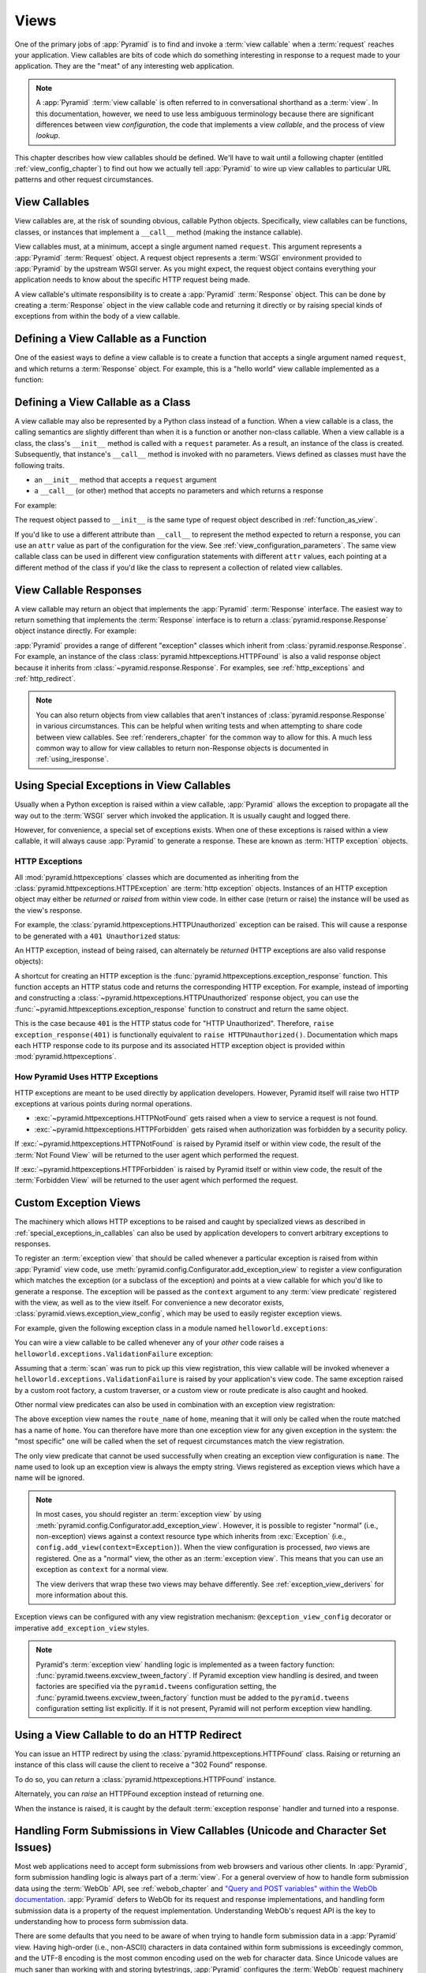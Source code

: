 .. _views_chapter:

Views
=====

One of the primary jobs of :app:`Pyramid` is to find and invoke a :term:`view
callable` when a :term:`request` reaches your application.  View callables are
bits of code which do something interesting in response to a request made to
your application.  They are the "meat" of any interesting web application.

.. note::

   A :app:`Pyramid` :term:`view callable` is often referred to in
   conversational shorthand as a :term:`view`.  In this documentation, however,
   we need to use less ambiguous terminology because there are significant
   differences between view *configuration*, the code that implements a view
   *callable*, and the process of view *lookup*.

This chapter describes how view callables should be defined. We'll have to wait
until a following chapter (entitled :ref:`view_config_chapter`) to find out how
we actually tell :app:`Pyramid` to wire up view callables to particular URL
patterns and other request circumstances.

.. index::
   single: view callables

View Callables
--------------

View callables are, at the risk of sounding obvious, callable Python objects.
Specifically, view callables can be functions, classes, or instances that
implement a ``__call__`` method (making the instance callable).

View callables must, at a minimum, accept a single argument named ``request``. 
This argument represents a :app:`Pyramid` :term:`Request` object.  A request
object represents a :term:`WSGI` environment provided to :app:`Pyramid` by the
upstream WSGI server. As you might expect, the request object contains
everything your application needs to know about the specific HTTP request being
made.

A view callable's ultimate responsibility is to create a :app:`Pyramid`
:term:`Response` object. This can be done by creating a :term:`Response` object
in the view callable code and returning it directly or by raising special kinds
of exceptions from within the body of a view callable.

.. index::
   single: view calling convention
   single: view function

.. _function_as_view:

Defining a View Callable as a Function
--------------------------------------

One of the easiest ways to define a view callable is to create a function that
accepts a single argument named ``request``, and which returns a
:term:`Response` object.  For example, this is a "hello world" view callable
implemented as a function:

.. code-block:: python
    :linenos:

    from pyramid.response import Response

    def hello_world(request):
        return Response('Hello world!')

.. index::
   single: view calling convention
   single: view class

.. _class_as_view:

Defining a View Callable as a Class
-----------------------------------

A view callable may also be represented by a Python class instead of a
function.  When a view callable is a class, the calling semantics are slightly
different than when it is a function or another non-class callable. When a view
callable is a class, the class's ``__init__`` method is called with a
``request`` parameter.  As a result, an instance of the class is created.
Subsequently, that instance's ``__call__`` method is invoked with no
parameters.  Views defined as classes must have the following traits.

- an ``__init__`` method that accepts a ``request`` argument

- a ``__call__`` (or other) method that accepts no parameters and which returns
  a response

For example:

.. code-block:: python
    :linenos:

    from pyramid.response import Response

    class MyView(object):
        def __init__(self, request):
            self.request = request

        def __call__(self):
            return Response('hello')

The request object passed to ``__init__`` is the same type of request object
described in :ref:`function_as_view`.

If you'd like to use a different attribute than ``__call__`` to represent the
method expected to return a response, you can use an ``attr`` value as part of
the configuration for the view.  See :ref:`view_configuration_parameters`. The
same view callable class can be used in different view configuration statements
with different ``attr`` values, each pointing at a different method of the
class if you'd like the class to represent a collection of related view
callables.

.. index::
   single: view response
   single: response

.. _the_response:

View Callable Responses
-----------------------

A view callable may return an object that implements the :app:`Pyramid`
:term:`Response` interface.  The easiest way to return something that
implements the :term:`Response` interface is to return a
:class:`pyramid.response.Response` object instance directly.  For example:

.. code-block:: python
    :linenos:

    from pyramid.response import Response

    def view(request):
        return Response('OK')

:app:`Pyramid` provides a range of different "exception" classes which inherit
from :class:`pyramid.response.Response`.  For example, an instance of the class
:class:`pyramid.httpexceptions.HTTPFound` is also a valid response object
because it inherits from :class:`~pyramid.response.Response`.  For examples,
see :ref:`http_exceptions` and :ref:`http_redirect`.

.. note::

   You can also return objects from view callables that aren't instances of
   :class:`pyramid.response.Response` in various circumstances.  This can be
   helpful when writing tests and when attempting to share code between view
   callables.  See :ref:`renderers_chapter` for the common way to allow for
   this.  A much less common way to allow for view callables to return
   non-Response objects is documented in :ref:`using_iresponse`.

.. index::
   single: view exceptions

.. _special_exceptions_in_callables:

Using Special Exceptions in View Callables
------------------------------------------

Usually when a Python exception is raised within a view callable,
:app:`Pyramid` allows the exception to propagate all the way out to the
:term:`WSGI` server which invoked the application.  It is usually caught and
logged there.

However, for convenience, a special set of exceptions exists.  When one of
these exceptions is raised within a view callable, it will always cause
:app:`Pyramid` to generate a response.  These are known as :term:`HTTP
exception` objects.

.. index::
   single: HTTP exceptions

.. _http_exceptions:

HTTP Exceptions
~~~~~~~~~~~~~~~

All :mod:`pyramid.httpexceptions` classes which are documented as inheriting
from the :class:`pyramid.httpexceptions.HTTPException` are :term:`http
exception` objects.  Instances of an HTTP exception object may either be
*returned* or *raised* from within view code.  In either case (return or raise)
the instance will be used as the view's response.

For example, the :class:`pyramid.httpexceptions.HTTPUnauthorized` exception can
be raised.  This will cause a response to be generated with a ``401
Unauthorized`` status:

.. code-block:: python
    :linenos:

    from pyramid.httpexceptions import HTTPUnauthorized

    def aview(request):
        raise HTTPUnauthorized()

An HTTP exception, instead of being raised, can alternately be *returned* (HTTP
exceptions are also valid response objects):

.. code-block:: python
    :linenos:

    from pyramid.httpexceptions import HTTPUnauthorized

    def aview(request):
        return HTTPUnauthorized()

A shortcut for creating an HTTP exception is the
:func:`pyramid.httpexceptions.exception_response` function.  This function
accepts an HTTP status code and returns the corresponding HTTP exception. For
example, instead of importing and constructing a
:class:`~pyramid.httpexceptions.HTTPUnauthorized` response object, you can use
the :func:`~pyramid.httpexceptions.exception_response` function to construct
and return the same object.

.. code-block:: python
    :linenos:

    from pyramid.httpexceptions import exception_response

    def aview(request):
        raise exception_response(401)

This is the case because ``401`` is the HTTP status code for "HTTP
Unauthorized".  Therefore, ``raise exception_response(401)`` is functionally
equivalent to ``raise HTTPUnauthorized()``.  Documentation which maps each HTTP
response code to its purpose and its associated HTTP exception object is
provided within :mod:`pyramid.httpexceptions`.

.. versionadded:: 1.1
   The :func:`~pyramid.httpexceptions.exception_response` function.

How Pyramid Uses HTTP Exceptions
~~~~~~~~~~~~~~~~~~~~~~~~~~~~~~~~

HTTP exceptions are meant to be used directly by application developers.
However, Pyramid itself will raise two HTTP exceptions at various points during
normal operations.

* :exc:`~pyramid.httpexceptions.HTTPNotFound` gets raised when a view to
  service a request is not found.
* :exc:`~pyramid.httpexceptions.HTTPForbidden` gets raised when authorization
  was forbidden by a security policy.

If :exc:`~pyramid.httpexceptions.HTTPNotFound` is raised by Pyramid itself or
within view code, the result of the :term:`Not Found View` will be returned to
the user agent which performed the request.

If :exc:`~pyramid.httpexceptions.HTTPForbidden` is raised by Pyramid itself
or within view code, the result of the :term:`Forbidden View` will be returned to
the user agent which performed the request.

.. index::
   single: exception views

.. _exception_views:

Custom Exception Views
----------------------

The machinery which allows HTTP exceptions to be raised and caught by
specialized views as described in :ref:`special_exceptions_in_callables` can
also be used by application developers to convert arbitrary exceptions to
responses.

To register an :term:`exception view` that should be called whenever a
particular exception is raised from within :app:`Pyramid` view code, use
:meth:`pyramid.config.Configurator.add_exception_view` to register a view
configuration which matches the exception (or a subclass of the exception) and
points at a view callable for which you'd like to generate a response. The
exception will be passed as the ``context`` argument to any
:term:`view predicate` registered with the view, as well as to the view itself.
For convenience a new decorator exists,
:class:`pyramid.views.exception_view_config`, which may be used to easily
register exception views.

For example, given the following exception class in a module named
``helloworld.exceptions``:

.. code-block:: python
    :linenos:

    class ValidationFailure(Exception):
        def __init__(self, msg):
            self.msg = msg

You can wire a view callable to be called whenever any of your *other* code
raises a ``helloworld.exceptions.ValidationFailure`` exception:

.. code-block:: python
    :linenos:

    from pyramid.view import exception_view_config
    from helloworld.exceptions import ValidationFailure

    @exception_view_config(ValidationFailure)
    def failed_validation(exc, request):
        response =  Response('Failed validation: %s' % exc.msg)
        response.status_int = 500
        return response

Assuming that a :term:`scan` was run to pick up this view registration, this
view callable will be invoked whenever a
``helloworld.exceptions.ValidationFailure`` is raised by your application's
view code.  The same exception raised by a custom root factory, a custom
traverser, or a custom view or route predicate is also caught and hooked.

Other normal view predicates can also be used in combination with an exception
view registration:

.. code-block:: python
    :linenos:

    from pyramid.view import view_config
    from helloworld.exceptions import ValidationFailure

    @exception_view_config(ValidationFailure, route_name='home')
    def failed_validation(exc, request):
        response =  Response('Failed validation: %s' % exc.msg)
        response.status_int = 500
        return response

The above exception view names the ``route_name`` of ``home``, meaning that it
will only be called when the route matched has a name of ``home``.  You can
therefore have more than one exception view for any given exception in the
system: the "most specific" one will be called when the set of request
circumstances match the view registration.

The only view predicate that cannot be used successfully when creating an
exception view configuration is ``name``.  The name used to look up an
exception view is always the empty string.  Views registered as exception views
which have a name will be ignored.

.. note::

  In most cases, you should register an :term:`exception view` by using
  :meth:`pyramid.config.Configurator.add_exception_view`. However, it is
  possible to register "normal" (i.e., non-exception) views against a context
  resource type which inherits from :exc:`Exception` (i.e.,
  ``config.add_view(context=Exception)``).  When the view configuration is
  processed, *two* views are registered.  One as a "normal" view, the other
  as an :term:`exception view`.  This means that you can use an exception as
  ``context`` for a normal view.

  The view derivers that wrap these two views may behave differently.
  See :ref:`exception_view_derivers` for more information about this.

Exception views can be configured with any view registration mechanism:
``@exception_view_config`` decorator or imperative ``add_exception_view``
styles.

.. note::

   Pyramid's :term:`exception view` handling logic is implemented as a tween
   factory function: :func:`pyramid.tweens.excview_tween_factory`.  If Pyramid
   exception view handling is desired, and tween factories are specified via
   the ``pyramid.tweens`` configuration setting, the
   :func:`pyramid.tweens.excview_tween_factory` function must be added to the
   ``pyramid.tweens`` configuration setting list explicitly.  If it is not
   present, Pyramid will not perform exception view handling.

.. index::
   single: view http redirect
   single: http redirect (from a view)

.. _http_redirect:

Using a View Callable to do an HTTP Redirect
--------------------------------------------

You can issue an HTTP redirect by using the
:class:`pyramid.httpexceptions.HTTPFound` class.  Raising or returning an
instance of this class will cause the client to receive a "302 Found" response.

To do so, you can *return* a :class:`pyramid.httpexceptions.HTTPFound` instance.

.. code-block:: python
    :linenos:

    from pyramid.httpexceptions import HTTPFound

    def myview(request):
        return HTTPFound(location='http://example.com')

Alternately, you can *raise* an HTTPFound exception instead of returning one.

.. code-block:: python
    :linenos:

    from pyramid.httpexceptions import HTTPFound

    def myview(request):
        raise HTTPFound(location='http://example.com')

When the instance is raised, it is caught by the default :term:`exception
response` handler and turned into a response.

.. index::
   single: unicode, views, and forms
   single: forms, views, and unicode
   single: views, forms, and unicode

Handling Form Submissions in View Callables (Unicode and Character Set Issues)
------------------------------------------------------------------------------

Most web applications need to accept form submissions from web browsers and
various other clients.  In :app:`Pyramid`, form submission handling logic is
always part of a :term:`view`.  For a general overview of how to handle form
submission data using the :term:`WebOb` API, see :ref:`webob_chapter` and
`"Query and POST variables" within the WebOb documentation
<https://docs.pylonsproject.org/projects/webob/en/latest/reference.html#query-post-variables>`_.
:app:`Pyramid` defers to WebOb for its request and response implementations,
and handling form submission data is a property of the request implementation. 
Understanding WebOb's request API is the key to understanding how to process
form submission data.

There are some defaults that you need to be aware of when trying to handle form
submission data in a :app:`Pyramid` view.  Having high-order (i.e., non-ASCII)
characters in data contained within form submissions is exceedingly common, and
the UTF-8 encoding is the most common encoding used on the web for character
data. Since Unicode values are much saner than working with and storing
bytestrings, :app:`Pyramid` configures the :term:`WebOb` request machinery to
attempt to decode form submission values into Unicode from UTF-8 implicitly. 
This implicit decoding happens when view code obtains form field values via the
``request.params``, ``request.GET``, or ``request.POST`` APIs (see
:ref:`request_module` for details about these APIs).

.. note::

   Many people find the difference between Unicode and UTF-8 confusing. Unicode
   is a standard for representing text that supports most of the world's
   writing systems. However, there are many ways that Unicode data can be
   encoded into bytes for transit and storage. UTF-8 is a specific encoding for
   Unicode that is backwards-compatible with ASCII. This makes UTF-8 very
   convenient for encoding data where a large subset of that data is ASCII
   characters, which is largely true on the web. UTF-8 is also the standard
   character encoding for URLs.

As an example, let's assume that the following form page is served up to a
browser client, and its ``action`` points at some :app:`Pyramid` view code:

.. code-block:: xml
    :linenos:

    <html xmlns="http://www.w3.org/1999/xhtml">
      <form method="POST" action="myview" accept-charset="UTF-8">
        <div>
          <input type="text" name="firstname"/>
        </div>
        <div>
          <input type="text" name="lastname"/>
        </div>
        <input type="submit" value="Submit"/>
      </form>
    </html>

The ``myview`` view code in the :app:`Pyramid` application *must* expect that
the values returned by ``request.params`` will be of type ``str``, as opposed
to type ``bytes``. The following will work to accept a form post from the
above form:

.. code-block:: python
    :linenos:

    def myview(request):
        firstname = request.params['firstname']
        lastname = request.params['lastname']

For implicit decoding to work reliably, you should ensure that every form you
render that posts to a :app:`Pyramid` view explicitly defines a charset
encoding of UTF-8. This can be done via a response that has a
``;charset=UTF-8`` in its ``Content-Type`` header; or, as in the form above,
with a ``accept-charset`` tag that implies that informs the browser that the
server expects the form content to be encoded using UTF-8.  This must be done
explicitly because all known browser clients assume that they should encode
form data in the same character set implied by the ``Content-Type`` value of
the response containing the form when subsequently submitting that form. There
is no other generally accepted way to tell browser clients which charset to use
to encode form data.  If you do not specify an encoding explicitly, the browser
client will choose to encode form data in its default character set before
submitting it, which may not be UTF-8 as the server expects.  If a request
containing form data encoded in a non-UTF-8 ``charset`` is handled by your view
code, eventually the request code accessed within your view will throw an error
when it can't decode some high-order character encoded in another character set
within form data, e.g., when ``request.params['somename']`` is accessed.

If you are using the :class:`~pyramid.response.Response` class to generate a
response, or if you use the ``pyramid.renderers.render_*`` templating APIs,
the UTF-8 ``charset`` is set automatically as the default via the
``Content-Type`` header. If you return a ``Content-Type`` header without an
explicit ``charset``, a request will add a ``;charset=utf-8`` trailer to the
``Content-Type`` header value for you for response content types that are
textual (e.g., ``text/html`` or ``application/xml``) as it is rendered.  If you
are using your own response object, you will need to ensure you do this
yourself.

.. index::
   single: view calling convention

.. _request_and_context_view_definitions:

Alternate View Callable Argument/Calling Conventions
----------------------------------------------------

Usually view callables are defined to accept only a single argument:
``request``.  However, a view callable may alternately be defined as any class, function, or callable that accepts *two* positional arguments: a
:term:`context` resource as the first argument and a :term:`request` as the
second argument.

The :term:`context` and :term:`request` arguments passed to a view function
defined in this style can be defined as follows:

context
  The :term:`resource` object found via tree :term:`traversal` or :term:`URL
  dispatch`.

request
  A :app:`Pyramid` Request object representing the current WSGI request.

The following types work as view callables in this style:

#. Functions that accept two arguments: ``context`` and ``request``, e.g.:

   .. code-block:: python
       :linenos:

       from pyramid.response import Response

       def view(context, request):
           return Response('OK')

#. Classes that have an ``__init__`` method that accepts ``context, request``,
   and a ``__call__`` method which accepts no arguments, e.g.:

   .. code-block:: python
       :linenos:

       from pyramid.response import Response

       class view(object):
           def __init__(self, context, request):
               self.context = context
               self.request = request

           def __call__(self):
               return Response('OK')

#. Arbitrary callables that have a ``__call__`` method that accepts ``context,
   request``, e.g.:

   .. code-block:: python
       :linenos:

       from pyramid.response import Response

       class View(object):
           def __call__(self, context, request):
               return Response('OK')
       view = View() # this is the view callable

This style of calling convention is most useful for :term:`traversal` based
applications, where the context object is frequently used within the view
callable code itself.

No matter which view calling convention is used, the view code always has
access to the context via ``request.context``.

.. index::
   single: Passing in configuration variables

.. _passing_in_config_variables:

Passing Configuration Variables to a View
-----------------------------------------

For information on passing a variable from the configuration .ini files to a
view, see :ref:`deployment_settings`.

.. index::
   single: Pylons-style controller dispatch

Pylons-1.0-Style "Controller" Dispatch
--------------------------------------

A package named :term:`pyramid_handlers` (available from PyPI) provides an
analogue of :term:`Pylons`-style "controllers", which are a special kind of
view class which provides more automation when your application uses :term:`URL
dispatch` solely.

